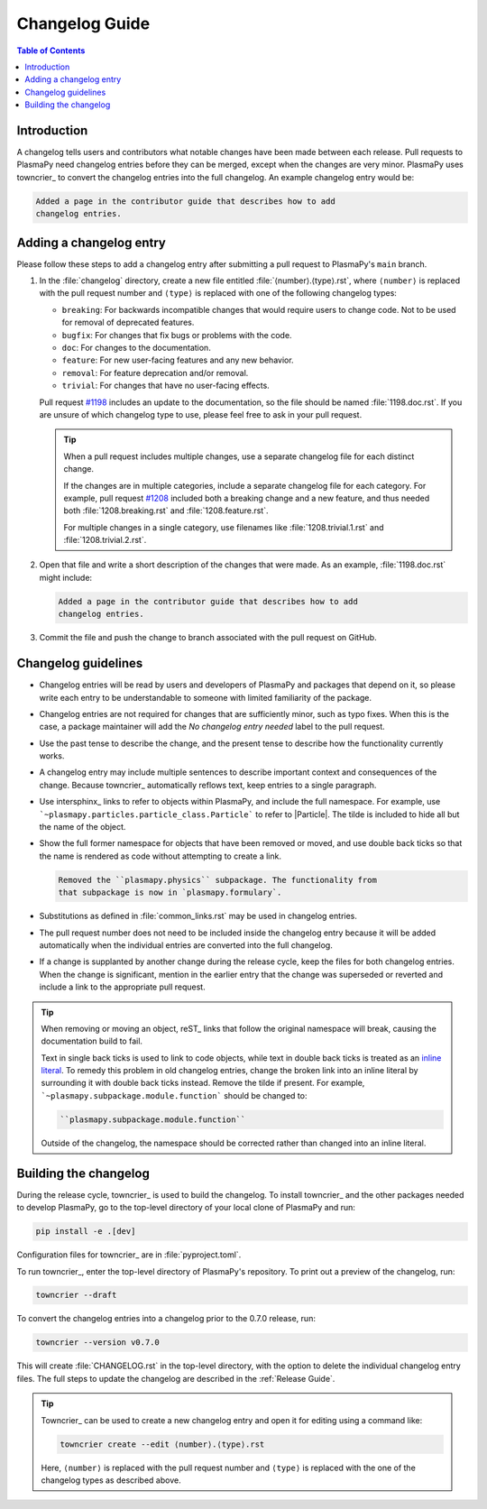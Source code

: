 ***************
Changelog Guide
***************

.. This directory contains "news fragments" which are files that contain
   a short description of the changes that will be added to the
   changelog for the next release.

.. The rendered version of this document is in PlasmaPy's online
   documentation at:
   https://docs.plasmapy.org/en/latest/development/changelog_guide.html

.. contents:: Table of Contents
   :depth: 2
   :local:
   :backlinks: none

Introduction
============

A changelog tells users and contributors what notable changes have been
made between each release. Pull requests to PlasmaPy need changelog
entries before they can be merged, except when the changes are very
minor. PlasmaPy uses towncrier_ to convert the changelog entries into
the full changelog. An example changelog entry would be:

.. code-block:: rst

   Added a page in the contributor guide that describes how to add
   changelog entries.

Adding a changelog entry
========================

Please follow these steps to add a changelog entry after submitting a
pull request to PlasmaPy's ``main`` branch.

#. In the :file:`changelog` directory, create a new file entitled
   :file:`⟨number⟩.⟨type⟩.rst`, where ``⟨number⟩`` is replaced with the
   pull request number and ``⟨type⟩`` is replaced with one of the
   following changelog types:

   * ``breaking``: For backwards incompatible changes that would require
     users to change code. Not to be used for removal of deprecated
     features.
   * ``bugfix``: For changes that fix bugs or problems with the code.
   * ``doc``: For changes to the documentation.
   * ``feature``: For new user-facing features and any new behavior.
   * ``removal``: For feature deprecation and/or removal.
   * ``trivial``: For changes that have no user-facing effects.

   Pull request `#1198 <https://github.com/PlasmaPy/PlasmaPy/pull/1198>`__
   includes an update to the documentation, so the file should be named
   :file:`1198.doc.rst`. If you are unsure of which changelog type to
   use, please feel free to ask in your pull request.

   .. tip::

      When a pull request includes multiple changes, use a separate
      changelog file for each distinct change.

      If the changes are in multiple categories, include a separate
      changelog file for each category. For example, pull request
      `#1208 <https://github.com/PlasmaPy/PlasmaPy/pull/1208>`__
      included both a breaking change and a new feature, and thus needed
      both :file:`1208.breaking.rst` and :file:`1208.feature.rst`.

      For multiple changes in a single category, use filenames like
      :file:`1208.trivial.1.rst` and :file:`1208.trivial.2.rst`.

#. Open that file and write a short description of the changes that were
   made. As an example, :file:`1198.doc.rst` might include:

   .. code-block:: rst

      Added a page in the contributor guide that describes how to add
      changelog entries.

#. Commit the file and push the change to branch associated with the
   pull request on GitHub.

Changelog guidelines
====================

* Changelog entries will be read by users and developers of PlasmaPy and
  packages that depend on it, so please write each entry to be
  understandable to someone with limited familiarity of the package.

* Changelog entries are not required for changes that are sufficiently
  minor, such as typo fixes. When this is the case, a package maintainer
  will add the *No changelog entry needed* label to the pull request.

* Use the past tense to describe the change, and the present tense to
  describe how the functionality currently works.

* A changelog entry may include multiple sentences to describe important
  context and consequences of the change. Because towncrier_
  automatically reflows text, keep entries to a single paragraph.

* Use intersphinx_ links to refer to objects within PlasmaPy, and
  include the full namespace. For example, use
  ```~plasmapy.particles.particle_class.Particle``` to refer to
  |Particle|. The tilde is included to hide all but the name of the
  object.

* Show the full former namespace for objects that have been removed or
  moved, and use double back ticks so that the name is rendered as code
  without attempting to create a link.

  .. code-block:: rst

     Removed the ``plasmapy.physics`` subpackage. The functionality from
     that subpackage is now in `plasmapy.formulary`.

* Substitutions as defined in :file:`common_links.rst` may be used in
  changelog entries.

* The pull request number does not need to be included inside the
  changelog entry because it will be added automatically when the
  individual entries are converted into the full changelog.

* If a change is supplanted by another change during the release cycle,
  keep the files for both changelog entries. When the change is
  significant, mention in the earlier entry that the change was
  superseded or reverted and include a link to the appropriate pull
  request.

.. _fixing-obsolete-rest-links:

.. tip::

   When removing or moving an object, reST_ links that follow the
   original namespace will break, causing the documentation build to
   fail.

   Text in single back ticks is used to link to code objects, while text
   in double back ticks is treated as an `inline literal`_. To remedy
   this problem in old changelog entries, change the broken link into an
   inline literal by surrounding it with double back ticks instead.
   Remove the tilde if present. For example,
   ```~plasmapy.subpackage.module.function``` should be changed
   to:

   .. code-block:: rst

      ``plasmapy.subpackage.module.function``

   Outside of the changelog, the namespace should be corrected rather
   than changed into an inline literal.

Building the changelog
======================

During the release cycle, towncrier_ is used to build the changelog. To
install towncrier_ and the other packages needed to develop PlasmaPy, go
to the top-level directory of your local clone of PlasmaPy and run:

.. code-block:: shell

   pip install -e .[dev]

Configuration files for towncrier_ are in :file:`pyproject.toml`.

To run towncrier_, enter the top-level directory of PlasmaPy's
repository. To print out a preview of the changelog, run:

.. code-block:: shell

   towncrier --draft

To convert the changelog entries into a changelog prior to the 0.7.0
release, run:

.. code-block:: shell

   towncrier --version v0.7.0

This will create :file:`CHANGELOG.rst` in the top-level directory, with
the option to delete the individual changelog entry files. The full
steps to update the changelog are described in the :ref:`Release Guide`.

.. tip::

   Towncrier_ can be used to create a new changelog entry and open it
   for editing using a command like:

   .. code-block:: shell

      towncrier create --edit ⟨number⟩.⟨type⟩.rst

   Here, ``⟨number⟩`` is replaced with the pull request number and
   ``⟨type⟩`` is replaced with the one of the changelog types as
   described above.

.. _inline literal: https://docutils.sourceforge.io/docs/user/rst/quickref.html#inline-markup
